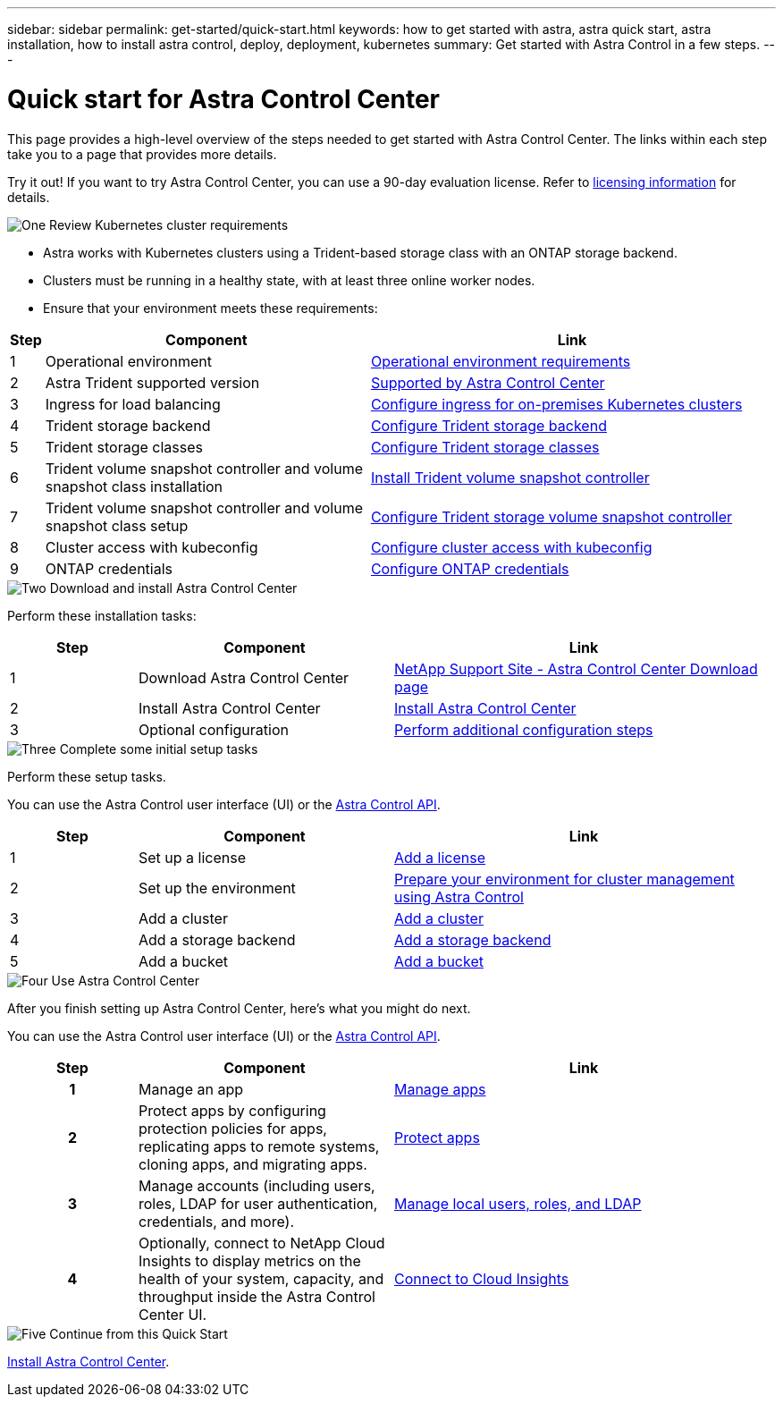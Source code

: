 ---
sidebar: sidebar
permalink: get-started/quick-start.html
keywords: how to get started with astra, astra quick start, astra installation, how to install astra control, deploy, deployment, kubernetes
summary: Get started with Astra Control in a few steps.
---

= Quick start for Astra Control Center
:hardbreaks:
:icons: font
:imagesdir: ../media/get-started/

[.lead]
This page provides a high-level overview of the steps needed to get started with Astra Control Center. The links within each step take you to a page that provides more details.

Try it out! If you want to try Astra Control Center, you can use a 90-day evaluation license. Refer to link:../get-started/setup_overview.html#add-a-license-for-astra-control-center[licensing information] for details.

.image:https://raw.githubusercontent.com/NetAppDocs/common/main/media/number-1.png[One] Review Kubernetes cluster requirements

[role="quick-margin-list"]
* Astra works with Kubernetes clusters using a Trident-based storage class with an ONTAP storage backend.
* Clusters must be running in a healthy state, with at least three online worker nodes.
* Ensure that your environment meets these requirements:

[role="quick-margin-para"]
[cols=3*,options="header",cols="1,20%,25%"]
|===
| Step
| Component
| Link
| 1 | Operational environment | link:../get-started/requirements.html#operational-environment-requirements[Operational environment requirements^]
| 2 | Astra Trident supported version | link:../get-started/requirements.html#operational-environment-requirements[Supported by Astra Control Center^]
| 3 | Ingress for load balancing | link:../get-started/requirements.html#ingress-for-on-premises-kubernetes-clusters[Configure ingress for on-premises Kubernetes clusters^]
| 4 | Trident storage backend | https://docs.netapp.com/us-en/trident/trident-get-started/kubernetes-postdeployment.html#step-1-create-a-backend[Configure Trident storage backend^]
| 5 | Trident storage classes | https://docs.netapp.com/us-en/trident/trident-use/manage-stor-class.html[Configure Trident storage classes^]
| 6 | Trident volume snapshot controller and volume snapshot class installation | https://docs.netapp.com/us-en/trident/trident-use/vol-snapshots.html#deploying-a-volume-snapshot-controller[Install Trident volume snapshot controller^]
| 7 | Trident volume snapshot controller and volume snapshot class setup | https://docs.netapp.com/us-en/trident/trident-use/manage-stor-class.html[Configure Trident storage volume snapshot controller^]
| 8 | Cluster access with kubeconfig | https://kubernetes.io/docs/concepts/configuration/organize-cluster-access-kubeconfig/[Configure cluster access with kubeconfig^]
| 9 | ONTAP credentials | link:../get-started/setup_overview.html#prepare-your-environment-for-cluster-management-using-astra-control[Configure ONTAP credentials^]

|===


//[role="quick-margin-para"]
//Learn more about link:../get-started/requirements.html[Astra Control Center requirements].



.image:https://raw.githubusercontent.com/NetAppDocs/common/main/media/number-2.png[Two] Download and install Astra Control Center

//[role="quick-margin-list"]
//* Download Astra Control Center from the https://mysupport.netapp.com/site/products/all/details/astra-control-center/downloads-tab[NetApp Support Site Astra Control Center Downloads page^].
//* Install Astra Control Center in your local environment.
//+
//Optionally, install Astra Control Center using Red Hat OperatorHub.
//Optionally, install Astra Control Center on a supported public cloud platform, such as with a Cloud Volumes ONTAP storage backend. 
//* Optionally, depending on your environment, complete additional link:configure-after-install.html[configuration steps].
//[role="quick-margin-para"]
//Learn more about link:../get-started/install_overview.html[installing Astra Control Center].

[role="quick-margin-para"]
Perform these installation tasks: 

[cols=3*,options="header",cols="1,2d,3a"]
|===
| Step
| Component
| Link
| 1 | Download Astra Control Center | https://mysupport.netapp.com/site/products/all/details/astra-control-center/downloads-tab[NetApp Support Site - Astra Control Center Download page^]
| 2 | Install Astra Control Center | link:../get-started/install_overview.html[Install Astra Control Center^]
| 3 | Optional configuration | link:../get-started/requirements.html#ingress-for-on-premises-kubernetes-clusters[Perform additional configuration steps^]



|===


.image:https://raw.githubusercontent.com/NetAppDocs/common/main/media/number-3.png[Three] Complete some initial setup tasks

//[role="quick-margin-list"]

//* Add an Astra Control license and any supporting ONTAP licenses.
//* Add a Kubernetes cluster.
//* Add an ONTAP storage backend.
//* Optionally, add an object store bucket that will store your app backups.


[role="quick-margin-para"]
Perform these setup tasks. 

[role="quick-margin-para"]
You can use the Astra Control user interface (UI) or the https://docs.netapp.com/us-en/astra-automation/index.html[Astra Control API^].


[role="quick-margin-para"]
[cols=3*,options="header",cols="1,2d,3a"]
|===
| Step
| Component
| Link
| 1 | Set up a license | link:../get-started/setup_overview.html#prepare-your-environment-for-cluster-management-using-astra-control#add-a-license-for-astra-control-center[Add a license^]
| 2 | Set up the environment  | link:../get-started/setup_overview.html#prepare-your-environment-for-cluster-management-using-astra-control#prepare-your-environment-for-cluster-management-using-astra-control[Prepare your environment for cluster management using Astra Control^]
| 3 | Add a cluster | link:../get-started/setup_overview.html#prepare-your-environment-for-cluster-management-using-astra-control#add-cluster[Add a cluster^]
| 4 | Add a storage backend | link:../get-started/setup_overview.html#prepare-your-environment-for-cluster-management-using-astra-control#add-a-storage-backend[Add a storage backend^]
| 5 | Add a bucket | link:../get-started/setup_overview.html#prepare-your-environment-for-cluster-management-using-astra-control#add-a-bucket[Add a bucket^]


|===


//[role="quick-margin-para"]
//Learn more about the link:../get-started/setup_overview.html[initial setup process].

.image:https://raw.githubusercontent.com/NetAppDocs/common/main/media/number-4.png[Four] Use Astra Control Center

[role="quick-margin-para"]
After you finish setting up Astra Control Center, here's what you might do next. 

[role="quick-margin-para"]
You can use the Astra Control user interface (UI) or the https://docs.netapp.com/us-en/astra-automation/index.html[Astra Control API^].

//[role="quick-margin-list"]
//* Manage an app. Learn more about link:../use/manage-apps.html[how to manage apps].
//* Protect apps by configuring protection policies for apps, replicating apps to remote systems, cloning apps, and migrating apps. Learn more about link:../use/protection-overview.html[how to protect apps].
//* Manage accounts (including users, roles, LDAP for user authentication, credentials, and more). Learn more about link:../use/manage-local-users-and-roles.html[how to manage local users, roles, and LDAP].

//* Optionally, connect to NetApp Cloud Insights to display metrics on the health of your system, capacity, and throughput inside the Astra Control Center UI. Learn more about link:../use/monitor-protect.html[how to connect to Cloud Insights].

[role="quick-margin-para"]
[cols=3*,options="header",cols="1h,2d,3a"]
|===
| Step
| Component
| Link
| 1 | Manage an app | link:../use/manage-apps.html[Manage apps^]
| 2 | Protect apps by configuring protection policies for apps, replicating apps to remote systems, cloning apps, and migrating apps.   | link:../use/protection-overview.html[Protect apps^]
| 3 | Manage accounts (including users, roles, LDAP for user authentication, credentials, and more).  | link:../use/manage-local-users-and-roles.html[Manage local users, roles, and LDAP^]
| 4 | Optionally, connect to NetApp Cloud Insights to display metrics on the health of your system, capacity, and throughput inside the Astra Control Center UI.  | link:../use/monitor-protect#connect-to-cloud-insights[Connect to Cloud Insights^]



|===

.image:https://raw.githubusercontent.com/NetAppDocs/common/main/media/number-5.png[Five] Continue from this Quick Start

[role="quick-margin-para"]
link:../get-started/install_overview.html[Install Astra Control Center].



